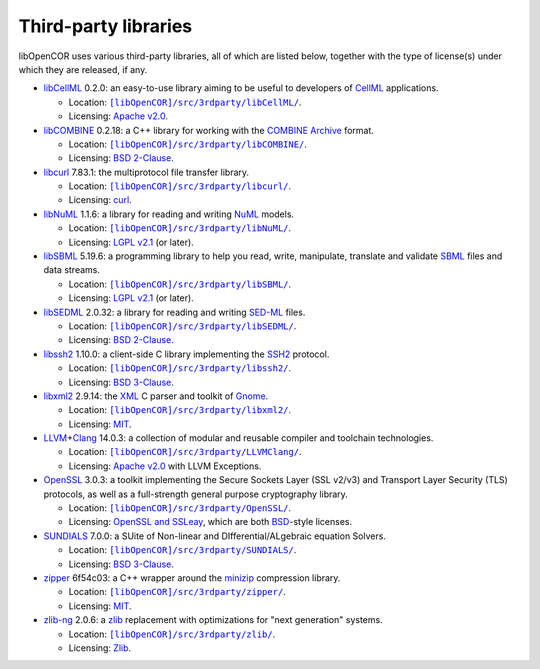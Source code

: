 .. _thirdPartyLibraries:

=======================
 Third-party libraries
=======================

libOpenCOR uses various third-party libraries, all of which are listed below, together with the type of license(s) under which they are released, if any.

- `libCellML <https://libcellml.org/>`__ 0.2.0: an easy-to-use library aiming to be useful to developers of `CellML <https://cellml.org/>`__ applications.

  - Location: |libCellML|_.
  - Licensing: `Apache v2.0 <https://opensource.org/licenses/Apache-2.0>`__.

  .. |libCellML| replace:: ``[libOpenCOR]/src/3rdparty/libCellML/``
  .. _libCellML: https://github.com/opencor/libopencor/tree/master/src/3rdparty/libCellML/

- `libCOMBINE <https://github.com/sbmlteam/libCombine>`__ 0.2.18: a C++ library for working with the `COMBINE Archive <https://co.mbine.org/standards/omex>`__ format.

  - Location: |libCOMBINE|_.
  - Licensing: `BSD 2-Clause <https://opensource.org/licenses/BSD-2-Clause>`__.

  .. |libCOMBINE| replace:: ``[libOpenCOR]/src/3rdparty/libCOMBINE/``
  .. _libCOMBINE: https://github.com/opencor/libopencor/tree/master/src/3rdparty/libCOMBINE/

- `libcurl <https://curl.se/libcurl/>`__ 7.83.1: the multiprotocol file transfer library.

  - Location: |libcurl|_.
  - Licensing: `curl <https://curl.se/docs/copyright.html>`__.

  .. |libcurl| replace:: ``[libOpenCOR]/src/3rdparty/libcurl/``
  .. _libcurl: https://github.com/opencor/libopencor/tree/master/src/3rdparty/libcurl/

- `libNuML <https://github.com/NuML/NuML>`__ 1.1.6: a library for reading and writing `NuML <https://github.com/NuML/NuML>`__ models.

  - Location: |libNuML|_.
  - Licensing: `LGPL v2.1 <https://opensource.org/licenses/LGPL-2.1>`__ (or later).

  .. |libNuML| replace:: ``[libOpenCOR]/src/3rdparty/libNuML/``
  .. _libNuML: https://github.com/opencor/libopencor/tree/master/src/3rdparty/libNuML/

- `libSBML <https://github.com/sbmlteam/libsbml>`__ 5.19.6: a programming library to help you read, write, manipulate, translate and validate `SBML <https://sbml.org/>`__ files and data streams.

  - Location: |libSBML|_.
  - Licensing: `LGPL v2.1 <https://opensource.org/licenses/LGPL-2.1>`__ (or later).

  .. |libSBML| replace:: ``[libOpenCOR]/src/3rdparty/libSBML/``
  .. _libSBML: https://github.com/opencor/libopencor/tree/master/src/3rdparty/libSBML/

- `libSEDML <https://github.com/fbergmann/libSEDML>`__ 2.0.32: a library for reading and writing `SED-ML <https://sed-ml.github.io/>`__ files.

  - Location: |libSEDML|_.
  - Licensing: `BSD 2-Clause <https://opensource.org/licenses/BSD-2-Clause>`__.

  .. |libSEDML| replace:: ``[libOpenCOR]/src/3rdparty/libSEDML/``
  .. _libSEDML: https://github.com/opencor/libopencor/tree/master/src/3rdparty/libSEDML/

- `libssh2 <https://libssh2.org/>`__ 1.10.0: a client-side C library implementing the `SSH2 <https://en.wikipedia.org/wiki/Secure_Shell>`__ protocol.

  - Location: |libssh2|_.
  - Licensing: `BSD 3-Clause <https://opensource.org/licenses/BSD-3-Clause>`__.

  .. |libssh2| replace:: ``[libOpenCOR]/src/3rdparty/libssh2/``
  .. _libssh2: https://github.com/opencor/libopencor/tree/master/src/3rdparty/libssh2/

- `libxml2 <https://gitlab.gnome.org/GNOME/libxml2/-/wikis/home>`__ 2.9.14: the `XML <https://en.wikipedia.org/wiki/XML>`__ C parser and toolkit of `Gnome <https://gnome.org/>`__.

  - Location: |libxml2|_.
  - Licensing: `MIT <https://opensource.org/licenses/MIT>`__.

  .. |libxml2| replace:: ``[libOpenCOR]/src/3rdparty/libxml2/``
  .. _libxml2: https://github.com/opencor/libopencor/tree/master/src/3rdparty/libxml2/

- `LLVM <https://llvm.org/>`__\ +\ `Clang <https://clang.llvm.org/>`__ 14.0.3: a collection of modular and reusable compiler and toolchain technologies.

  - Location: |LLVM+Clang|_.
  - Licensing: `Apache v2.0 <https://opensource.org/licenses/Apache-2.0>`__ with LLVM Exceptions.

  .. |LLVM+Clang| replace:: ``[libOpenCOR]/src/3rdparty/LLVMClang/``
  .. _LLVM+Clang: https://github.com/opencor/libopencor/tree/master/src/3rdparty/LLVMClang/

- `OpenSSL <https://openssl.org/>`__ 3.0.3: a toolkit implementing the Secure Sockets Layer (SSL v2/v3) and Transport Layer Security (TLS) protocols, as well as a full-strength general purpose cryptography library.

  - Location: |OpenSSL|_.
  - Licensing: `OpenSSL and SSLeay <https://openssl.org/source/license.html>`__, which are both `BSD <https://opensource.org/licenses/BSD-3-Clause>`__-style licenses.

  .. |OpenSSL| replace:: ``[libOpenCOR]/src/3rdparty/OpenSSL/``
  .. _OpenSSL: https://github.com/opencor/libopencor/tree/master/src/3rdparty/OpenSSL/

- `SUNDIALS <https://computing.llnl.gov/projects/sundials>`__ 7.0.0: a SUite of Non-linear and DIfferential/ALgebraic equation Solvers.

  - Location: |SUNDIALS|_.
  - Licensing: `BSD 3-Clause <https://opensource.org/licenses/BSD-3-Clause>`__.

  .. |SUNDIALS| replace:: ``[libOpenCOR]/src/3rdparty/SUNDIALS/``
  .. _SUNDIALS: https://github.com/opencor/libopencor/tree/master/src/3rdparty/SUNDIALS/

- `zipper <https://github.com/fbergmann/zipper>`__ 6f54c03: a C++ wrapper around the `minizip <https://winimage.com/zLibDll/minizip.html>`__ compression library.

  - Location: |zipper|_.
  - Licensing: `MIT <https://opensource.org/licenses/MIT>`__.

  .. |zipper| replace:: ``[libOpenCOR]/src/3rdparty/zipper/``
  .. _zipper: https://github.com/opencor/libopencor/tree/master/src/3rdparty/zipper/

- `zlib-ng <https://github.com/zlib-ng/zlib-ng>`__ 2.0.6: a `zlib <https://zlib.net/>`__ replacement with optimizations for "next generation" systems.

  - Location: |zlib-ng|_.
  - Licensing: `Zlib <https://opensource.org/licenses/Zlib>`__.

  .. |zlib-ng| replace:: ``[libOpenCOR]/src/3rdparty/zlib/``
  .. _zlib-ng: https://github.com/opencor/libopencor/tree/master/src/3rdparty/zlib/
